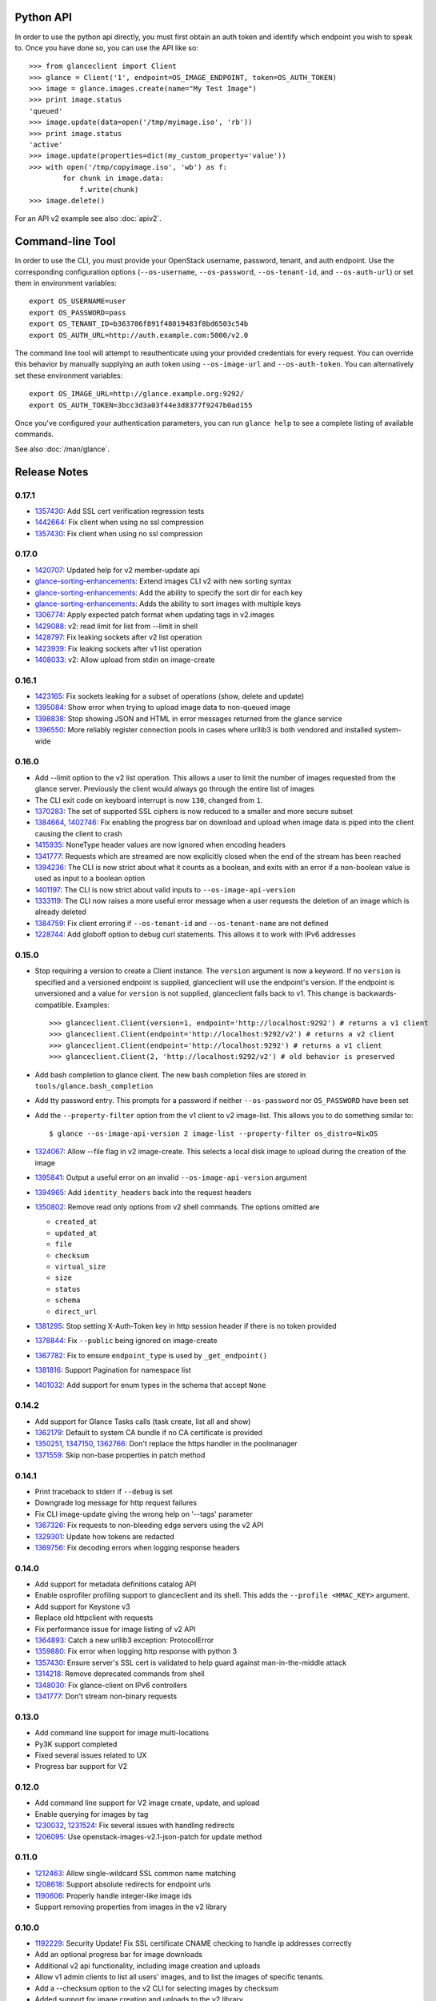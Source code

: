 Python API
==========
In order to use the python api directly, you must first obtain an auth token and identify which endpoint you wish to speak to. Once you have done so, you can use the API like so::

    >>> from glanceclient import Client
    >>> glance = Client('1', endpoint=OS_IMAGE_ENDPOINT, token=OS_AUTH_TOKEN)
    >>> image = glance.images.create(name="My Test Image")
    >>> print image.status
    'queued'
    >>> image.update(data=open('/tmp/myimage.iso', 'rb'))
    >>> print image.status
    'active'
    >>> image.update(properties=dict(my_custom_property='value'))
    >>> with open('/tmp/copyimage.iso', 'wb') as f:
            for chunk in image.data:
                f.write(chunk)
    >>> image.delete()

For an API v2 example see also :doc:`apiv2`.

Command-line Tool
=================
In order to use the CLI, you must provide your OpenStack username, password, tenant, and auth endpoint. Use the corresponding configuration options (``--os-username``, ``--os-password``, ``--os-tenant-id``, and ``--os-auth-url``) or set them in environment variables::

    export OS_USERNAME=user
    export OS_PASSWORD=pass
    export OS_TENANT_ID=b363706f891f48019483f8bd6503c54b
    export OS_AUTH_URL=http://auth.example.com:5000/v2.0

The command line tool will attempt to reauthenticate using your provided credentials for every request. You can override this behavior by manually supplying an auth token using ``--os-image-url`` and ``--os-auth-token``. You can alternatively set these environment variables::

    export OS_IMAGE_URL=http://glance.example.org:9292/
    export OS_AUTH_TOKEN=3bcc3d3a03f44e3d8377f9247b0ad155

Once you've configured your authentication parameters, you can run ``glance help`` to see a complete listing of available commands.

See also :doc:`/man/glance`.

Release Notes
=============

0.17.1
------

* 1357430_: Add SSL cert verification regression tests
* 1442664_: Fix client when using no ssl compression
* 1357430_: Fix client when using no ssl compression

.. _1357430: https://bugs.launchpad.net/python-glanceclient/+bug/1357430
.. _1442664: https://bugs.launchpad.net/python-glanceclient/+bug/1442664
.. _1357430: https://bugs.launchpad.net/python-glanceclient/+bug/1357430

0.17.0
------

* 1420707_: Updated help for v2 member-update api
* glance-sorting-enhancements_: Extend images CLI v2 with new sorting syntax
* glance-sorting-enhancements_: Add the ability to specify the sort dir for each key
* glance-sorting-enhancements_: Adds the ability to sort images with multiple keys
* 1306774_: Apply expected patch format when updating tags in v2.images
* 1429088_: v2: read limit for list from --limit in shell
* 1428797_: Fix leaking sockets after v2 list operation
* 1423939_: Fix leaking sockets after v1 list operation
* 1408033_: v2: Allow upload from stdin on image-create

.. _1420707: https://bugs.launchpad.net/python-glanceclient/+bug/1420707
.. _glance-sorting-enhancements: https://blueprints.launchpad.net/glance/+spec/glance-sorting-enhancements
.. _1306774: https://bugs.launchpad.net/python-glanceclient/+bug/1306774
.. _1429088: https://bugs.launchpad.net/python-glanceclient/+bug/1429088
.. _1428797: https://bugs.launchpad.net/python-glanceclient/+bug/1428797
.. _1423939: https://bugs.launchpad.net/python-glanceclient/+bug/1423939
.. _1408033: https://bugs.launchpad.net/python-glanceclient/+bug/1408033

0.16.1
------

* 1423165_: Fix sockets leaking for a subset of operations (show, delete and update)
* 1395084_: Show error when trying to upload image data to non-queued image
* 1398838_: Stop showing JSON and HTML in error messages returned from the glance service
* 1396550_: More reliably register connection pools in cases where urllib3 is both vendored and installed system-wide

.. _1423165: https://bugs.launchpad.net/python-glanceclient/+bug/1423165
.. _1395084: https://bugs.launchpad.net/python-glanceclient/+bug/1395084
.. _1398838: https://bugs.launchpad.net/python-glanceclient/+bug/1398838
.. _1396550: https://bugs.launchpad.net/python-glanceclient/+bug/1396550

0.16.0
------

* Add --limit option to the v2 list operation. This allows a user to limit the
  number of images requested from the glance server. Previously the client
  would always go through the entire list of images
* The CLI exit code on keyboard interrupt is now ``130``, changed from ``1``.

* 1370283_: The set of supported SSL ciphers is now reduced to a smaller and more secure subset
* 1384664_, 1402746_: Fix enabling the progress bar on download and upload when
  image data is piped into the client causing the client to crash
* 1415935_: NoneType header values are now ignored when encoding headers
* 1341777_: Requests which are streamed are now explicitly closed when the end
  of the stream has been reached
* 1394236_: The CLI is now strict about what it counts as a boolean, and exits
  with an error if a non-boolean value is used as input to a boolean option
* 1401197_: The CLI is now strict about valid inputs to ``--os-image-api-version``
* 1333119_: The CLI now raises a more useful error message when a user requests the deletion of an image which is already deleted
* 1384759_: Fix client erroring if ``--os-tenant-id`` and ``--os-tenant-name``
  are not defined
* 1228744_: Add globoff option to debug curl statements. This allows it to work with IPv6 addresses

.. _1370283: https://bugs.launchpad.net/python-glanceclient/+bug/1370283
.. _1384664: https://bugs.launchpad.net/python-glanceclient/+bug/1384664
.. _1402746: https://bugs.launchpad.net/python-glanceclient/+bug/1402746
.. _1415935: https://bugs.launchpad.net/python-glanceclient/+bug/1415935
.. _1394236: https://bugs.launchpad.net/python-glanceclient/+bug/1394236
.. _1401197: https://bugs.launchpad.net/python-glanceclient/+bug/1401197
.. _1384759: https://bugs.launchpad.net/python-glanceclient/+bug/1384759
.. _1228744: https://bugs.launchpad.net/python-glanceclient/+bug/1228744
.. _1333119: https://bugs.launchpad.net/python-glanceclient/+bug/1333119

0.15.0
------

* Stop requiring a version to create a Client instance. The ``version`` argument is
  now a keyword. If no ``version`` is specified and a versioned endpoint is
  supplied, glanceclient will use the endpoint's version. If the endpoint is
  unversioned and a value for ``version`` is not supplied, glanceclient falls
  back to v1. This change is backwards-compatible. Examples::

    >>> glanceclient.Client(version=1, endpoint='http://localhost:9292') # returns a v1 client
    >>> glanceclient.Client(endpoint='http://localhost:9292/v2') # returns a v2 client
    >>> glanceclient.Client(endpoint='http://localhost:9292') # returns a v1 client
    >>> glanceclient.Client(2, 'http://localhost:9292/v2') # old behavior is preserved

* Add bash completion to glance client. The new bash completion files are stored in ``tools/glance.bash_completion``
* Add tty password entry. This prompts for a password if neither ``--os-password`` nor ``OS_PASSWORD`` have been set
* Add the ``--property-filter`` option from the v1 client to v2 image-list. This allows you to do something similar to::

    $ glance --os-image-api-version 2 image-list --property-filter os_distro=NixOS

* 1324067_: Allow --file flag in v2 image-create. This selects a local disk image to upload during the creation of the image
* 1395841_: Output a useful error on an invalid ``--os-image-api-version`` argument
* 1394965_: Add ``identity_headers`` back into the request headers
* 1350802_: Remove read only options from v2 shell commands. The options omitted are

  - ``created_at``
  - ``updated_at``
  - ``file``
  - ``checksum``
  - ``virtual_size``
  - ``size``
  - ``status``
  - ``schema``
  - ``direct_url``

* 1381295_: Stop setting X-Auth-Token key in http session header if there is no token provided
* 1378844_: Fix ``--public`` being ignored on image-create
* 1367782_: Fix to ensure ``endpoint_type`` is used by ``_get_endpoint()``
* 1381816_: Support Pagination for namespace list
* 1401032_: Add support for enum types in the schema that accept ``None``

.. _1324067: https://bugs.launchpad.net/python-glanceclient/+bug/1324067
.. _1395841: https://bugs.launchpad.net/python-glanceclient/+bug/1395841
.. _1394965: https://bugs.launchpad.net/python-glanceclient/+bug/1394965
.. _1350802: https://bugs.launchpad.net/python-glanceclient/+bug/1350802
.. _1381295: https://bugs.launchpad.net/python-glanceclient/+bug/1381295
.. _1378844: https://bugs.launchpad.net/python-glanceclient/+bug/1378844
.. _1367782: https://bugs.launchpad.net/python-glanceclient/+bug/1367782
.. _1381816: https://bugs.launchpad.net/python-glanceclient/+bug/1381816
.. _1401032: https://bugs.launchpad.net/python-glanceclient/+bug/1401032


0.14.2
------

* Add support for Glance Tasks calls (task create, list all and show)
* 1362179_: Default to system CA bundle if no CA certificate is provided
* 1350251_, 1347150_, 1362766_: Don't replace the https handler in the poolmanager
* 1371559_: Skip non-base properties in patch method

.. _1362179: https://bugs.launchpad.net/python-glanceclient/+bug/1362179
.. _1350251: https://bugs.launchpad.net/python-glanceclient/+bug/1350251
.. _1347150: https://bugs.launchpad.net/python-glanceclient/+bug/1347150
.. _1362766: https://bugs.launchpad.net/python-glanceclient/+bug/1362766
.. _1371559: https://bugs.launchpad.net/python-glanceclient/+bug/1371559


0.14.1
------

* Print traceback to stderr if ``--debug`` is set
* Downgrade log message for http request failures
* Fix CLI image-update giving the wrong help on '--tags' parameter
* 1367326_: Fix requests to non-bleeding edge servers using the v2 API
* 1329301_: Update how tokens are redacted
* 1369756_: Fix decoding errors when logging response headers

.. _1367326: https://bugs.launchpad.net/python-glanceclient/+bug/1367326
.. _1329301: https://bugs.launchpad.net/python-glanceclient/+bug/1329301
.. _1369756: https://bugs.launchpad.net/python-glanceclient/+bug/1369756


0.14.0
------

* Add support for metadata definitions catalog API
* Enable osprofiler profiling support to glanceclient and its shell. This adds the ``--profile <HMAC_KEY>`` argument.
* Add support for Keystone v3
* Replace old httpclient with requests
* Fix performance issue for image listing of v2 API
* 1364893_: Catch a new urllib3 exception: ProtocolError
* 1359880_: Fix error when logging http response with python 3
* 1357430_: Ensure server's SSL cert is validated to help guard against man-in-the-middle attack
* 1314218_: Remove deprecated commands from shell
* 1348030_: Fix glance-client on IPv6 controllers
* 1341777_: Don't stream non-binary requests

.. _1364893: https://bugs.launchpad.net/python-glanceclient/+bug/1364893
.. _1359880: https://bugs.launchpad.net/python-glanceclient/+bug/1359880
.. _1357430: https://bugs.launchpad.net/python-glanceclient/+bug/1357430
.. _1314218: https://bugs.launchpad.net/python-glanceclient/+bug/1314218
.. _1348030: https://bugs.launchpad.net/python-glanceclient/+bug/1348030
.. _1341777: https://bugs.launchpad.net/python-glanceclient/+bug/1341777


0.13.0
------

* Add command line support for image multi-locations
* Py3K support completed
* Fixed several issues related to UX
* Progress bar support for V2


0.12.0
------

* Add command line support for V2 image create, update, and upload
* Enable querying for images by tag
* 1230032_, 1231524_: Fix several issues with handling redirects
* 1206095_: Use openstack-images-v2.1-json-patch for update method

.. _1230032: http://bugs.launchpad.net/python-glanceclient/+bug/1230032
.. _1231524: http://bugs.launchpad.net/python-glanceclient/+bug/1231524
.. _1206095: http://bugs.launchpad.net/python-glanceclient/+bug/1206095

0.11.0
------

* 1212463_: Allow single-wildcard SSL common name matching
* 1208618_: Support absolute redirects for endpoint urls
* 1190606_: Properly handle integer-like image ids
* Support removing properties from images in the v2 library

.. _1212463: http://bugs.launchpad.net/python-glanceclient/+bug/1212463
.. _1208618: http://bugs.launchpad.net/python-glanceclient/+bug/1208618
.. _1190606: http://bugs.launchpad.net/python-glanceclient/+bug/1190606

0.10.0
------

* 1192229_: Security Update! Fix SSL certificate CNAME checking to handle ip addresses correctly
* Add an optional progress bar for image downloads
* Additional v2 api functionality, including image creation and uploads
* Allow v1 admin clients to list all users' images, and to list the images of specific tenants.
* Add a --checksum option to the v2 CLI for selecting images by checksum
* Added support for image creation and uploads to the v2 library
* Added support for updating and deleting v2 image tags to the v2 library and CLI
* Added support for managing image memberships to the v2 library and CLI
* Added a cli man page.
* 1184566_: Fix support for unix pipes when uploading images in the v1 CLI
* 1157864_: Fix an issue where glanceclient would fail with eventlet.

.. _1192229: http://bugs.launchpad.net/python-glanceclient/+bug/1192229
.. _1184566: http://bugs.launchpad.net/python-glanceclient/+bug/1184566
.. _1157864: http://bugs.launchpad.net/python-glanceclient/+bug/1157864

0.9.0
-----

* Implement 'visibility', 'owner' and 'member_status' filters for v2 CLI and library
* Relax prettytable dependency to v0.7.X
* 1118799_: Implement filter on 'is_public' attribute in v1 API
* 1157905_, 1130390_: Improve handling of SIGINT (CTRL-C)

.. _1118799: http://bugs.launchpad.net/python-glanceclient/+bug/1118799
.. _1157905: http://bugs.launchpad.net/python-glanceclient/+bug/1157905
.. _1130390: http://bugs.launchpad.net/python-glanceclient/+bug/1130390

0.8.0
-----

* Implement image-delete for Image API v2
* Update warlock dependency to >= 0.7.0 and < 1
* 1061150_: Support non-ASCII characters
* 1102944_: The port option is configurable when using HTTPS
* 1093380_: Support image names in place of IDs for CLI commands
* 1094917_: Better representation of errors through CLI

.. _1061150: http://bugs.launchpad.net/python-glanceclient/+bug/1061150
.. _1102944: http://bugs.launchpad.net/python-glanceclient/+bug/1102944
.. _1093380: http://bugs.launchpad.net/python-glanceclient/+bug/1093380
.. _1094917: http://bugs.launchpad.net/python-glanceclient/+bug/1094917

0.7.0
-----

* Add ``--store`` option to ``image-create`` command
* Deprecate ``--ca-file`` in favor of ``--os-cacert``
* 1082957_: Add ``--sort-key`` and ``--sort-dir`` CLI options to ``image-list`` command
* 1081542_: Change default ``image-list`` CLI sort to order by image name ascending
* 1079692_: Verify SSL certification hostnames when using HTTPS
* 1080739_: Use ``--os-region-name`` in service catalog lookup

.. _1082957: http://bugs.launchpad.net/python-glanceclient/+bug/1082957
.. _1081542: http://bugs.launchpad.net/python-glanceclient/+bug/1081542
.. _1079692: http://bugs.launchpad.net/python-glanceclient/+bug/1079692
.. _1080739: http://bugs.launchpad.net/python-glanceclient/+bug/1080739

0.6.0
-----

* Multiple image ID can be passed to ``glance image-delete``
* ``glance --version`` and glanceclient.__version__ expose the current library version
* Use ``--human-readable`` with ``image-list`` and ``image-show`` to display image sizes in human-friendly formats
* Use OpenSSL for HTTPS connections
* 1056220_: Always use 'Transfer-Encoding: chunked' when transferring image data
* 1052846_: Padded endpoints enabled (e.g. glance.example.com/padding/v1)
* 1050345_: ``glance image-create`` and ``glance image-update`` now work on Windows

.. _1056220: http://bugs.launchpad.net/python-glanceclient/+bug/1056220
.. _1052846: http://bugs.launchpad.net/python-glanceclient/+bug/1052846
.. _1050345: http://bugs.launchpad.net/python-glanceclient/+bug/1050345

0.5.1
-----
* 1045824_: Always send Content-Length when updating image with image data
* 1046607_: Handle 300 Multiple Choices nicely in the CLI
* 1035931_: Properly display URI in legacy 'show' command
* 1048698_: Catch proper httplib InvalidURL exception

.. _1045824: http://bugs.launchpad.net/python-glanceclient/+bug/1045824
.. _1046607: http://bugs.launchpad.net/python-glanceclient/+bug/1046607
.. _1035931: http://bugs.launchpad.net/python-glanceclient/+bug/1035931
.. _1048698: http://bugs.launchpad.net/python-glanceclient/+bug/1048698

0.5.0
-----
* Add 'image-download' command to CLI
* Relax dependency on warlock to anything less than v2

0.4.2
-----
* 1037233_: Fix v1 image list where limit kwarg is less than page_size

.. _1037233: https://bugs.launchpad.net/python-glanceclient/+bug/1037233

0.4.1
-----
* Default to system CA cert if one is not provided while using SSL
* 1036315_: Allow 'deleted' to be provided in v1 API image update
* 1036299_: Fix case where boolean values were treated as strings in v1 API
* 1036297_: Fix case where int values were treated as strings in v1 API

.. _1036315: https://bugs.launchpad.net/python-glanceclient/+bug/1036315
.. _1036299: https://bugs.launchpad.net/python-glanceclient/+bug/1036299
.. _1036297: https://bugs.launchpad.net/python-glanceclient/+bug/1036297

0.4.0
-----
* Send client SSL certificate to server for self-identification
* Properly validate server SSL certificates
* Images API v2 image data download
